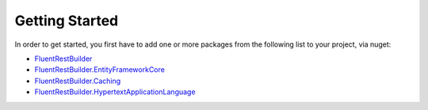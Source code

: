 Getting Started
===============

In order to get started, you first have to add one or more packages from the following list to your project, via nuget:

* `FluentRestBuilder <https://www.nuget.org/packages/FluentRestBuilder>`_
* `FluentRestBuilder.EntityFrameworkCore <https://www.nuget.org/packages/FluentRestBuilder.EntityFrameworkCore>`_
* `FluentRestBuilder.Caching <https://www.nuget.org/packages/FluentRestBuilder.Caching>`_
* `FluentRestBuilder.HypertextApplicationLanguage <https://www.nuget.org/packages/FluentRestBuilder.HypertextApplicationLanguage>`_


